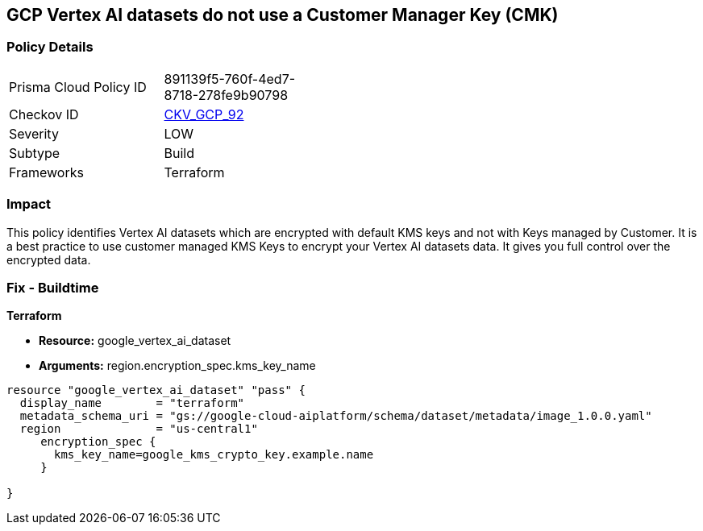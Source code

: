 == GCP Vertex AI datasets do not use a Customer Manager Key (CMK)


=== Policy Details 

[width=45%]
[cols="1,1"]
|=== 
|Prisma Cloud Policy ID 
| 891139f5-760f-4ed7-8718-278fe9b90798

|Checkov ID 
| https://github.com/bridgecrewio/checkov/tree/master/checkov/terraform/checks/resource/gcp/VertexAIDatasetEncryptedWithCMK.py[CKV_GCP_92]

|Severity
|LOW

|Subtype
|Build

|Frameworks
|Terraform

|=== 



=== Impact
This policy identifies Vertex AI datasets which are encrypted with default KMS keys and not with Keys managed by Customer.
It is a best practice to use customer managed KMS Keys to encrypt your Vertex AI datasets data.
It gives you full control over the encrypted data.

=== Fix - Buildtime


*Terraform* 


* *Resource:* google_vertex_ai_dataset
* *Arguments:*  region.encryption_spec.kms_key_name


[source,go]
----
resource "google_vertex_ai_dataset" "pass" {
  display_name        = "terraform"
  metadata_schema_uri = "gs://google-cloud-aiplatform/schema/dataset/metadata/image_1.0.0.yaml"
  region              = "us-central1"
     encryption_spec {
       kms_key_name=google_kms_crypto_key.example.name
     }

}
----

